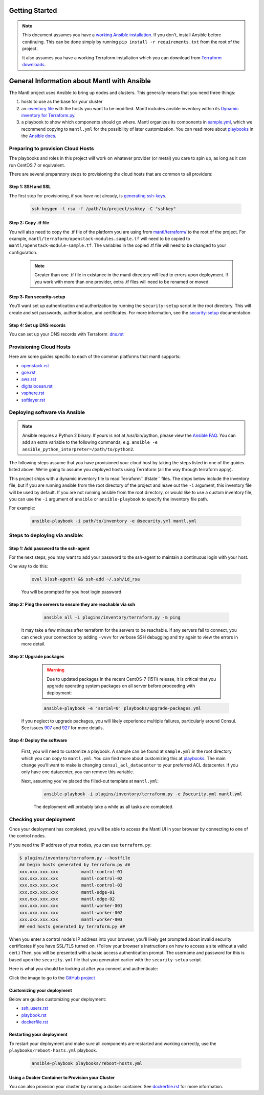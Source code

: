 Getting Started
===============

.. Note:: This document assumes you have a `working Ansible
          installation`_. If you don't, install Ansible before
          continuing. This can be done simply by running ``pip install -r
          requirements.txt`` from the root of the project.

          It also assumes you have a working Terraform installation which you
          can download from `Terraform downloads`_.

General Information about Mantl with Ansible
============================================

The Mantl project uses Ansible to bring up
nodes and clusters. This generally means that you need three things:

1. hosts to use as the base for your cluster
2. an `inventory file`_ with the hosts you want to be modified. Mantl includes ansible inventory within its `Dynamic inventory for Terraform.py`_.
3. a playbook to show which components should go where. Mantl organizes its components in `sample.yml`_, which we recommend copying to ``mantl.yml`` for the possibility of later customization. You can read more about `playbooks`_ in the `Ansible docs`_.

Preparing to provision Cloud Hosts
>>>>>>>>>>>>>>>>>>>>>>>>>>>>>>>>>>

The playbooks and roles in this project will work on whatever provider
(or metal) you care to spin up, as long as it can run CentOS 7 or
equivalent.

There are several preparatory steps to provisioning the cloud hosts that are common to all providers:

Step 1: SSH and SSL
-------------------

The first step for provisioning, if you have not already, is  `generating ssh-keys`_.

   .. code-block:: shell

        ssh-keygen -t rsa -f /path/to/project/sshkey -C "sshkey"

Step 2: Copy .tf file
---------------------

You will also need to copy the .tf file of the platform you are using from `mantl/terraform/`_ to the root of the project. For example, ``mantl/terraform/openstack-modules.sample.tf`` will need to be copied to ``mantl/openstack-module-sample.tf``. The variables in the copied .tf file will need to be changed to your configuration.

    .. note:: Greater than one .tf file in existance in the mantl directory will lead to errors upon deployment. If you work with more than one provider, extra .tf files will need to be renamed or moved.

Step 3: Run security-setup
--------------------------

You'll want set up authentication and authorization by running the ``security-setup`` script in the root directory. This will create and set passwords, authentication, and certificates. For more information, see the `security-setup`_ documentation.

Step 4: Set up DNS records
--------------------------

You can set up your DNS records with Terraform: `dns.rst`_

Provisioning Cloud Hosts
>>>>>>>>>>>>>>>>>>>>>>>>

Here are some guides specific to each of the common platforms that mantl supports:

- `openstack.rst`_
- `gce.rst`_
- `aws.rst`_
- `digitalocean.rst`_
- `vsphere.rst`_
- `softlayer.rst`_

Deploying software via Ansible
>>>>>>>>>>>>>>>>>>>>>>>>>>>>>>

.. note:: Ansible requres a Python 2 binary. If yours is not at /usr/bin/python,
          please view the `Ansible FAQ <http://docs.ansible.com/faq.html>`_. You
          can add an extra variable to the following commands, e.g.
          ``ansible -e ansible_python_interpreter=/path/to/python2``.

The following steps assume that you have provisioned your cloud host by taking the steps listed in one of the guides listed above. We're going to assume you deployed hosts using
Terraform (all the way through terraform apply).

This project ships with a dynamic inventory file to read Terraform``.tfstate`` files. The steps below include the inventory file, but if you are running ansible from the root directory of the project and leave out the ``-i`` argument, this inventory file will be used by default. If you are not running ansible from the root directory, or would like to use a custom inventory file, you can use the ``-i`` argument of ``ansible`` or ``ansible-playbook`` to specify the inventory file path.

For example:

    .. code-block:: shell

       ansible-playbook -i path/to/inventory -e @security.yml mantl.yml

Steps to deploying via ansible:
>>>>>>>>>>>>>>>>>>>>>>>>>>>>>>>

Step 1: Add password to the ssh-agent
-------------------------------------

For the next steps, you may want to add your password to the ssh-agent to maintain a continuous login with your host.

One way to do this:

    .. code-block:: shell

        eval $(ssh-agent) && ssh-add ~/.ssh/id_rsa

    You will be prompted for you host login password.

Step 2: Ping the servers to ensure they are reachable via ssh
-------------------------------------------------------------

    .. code-block:: shell

        ansible all -i plugins/inventory/terraform.py -m ping

   It may take a few minutes after terraform for the servers to be reachable. If any servers fail to connect, you can check your connection by adding ``-vvvv`` for verbose SSH debugging and try again to view the errors in more detail.

Step 3: Upgrade packages
------------------------

    .. warning::

        Due to updated packages in the recent CentOS-7 (1511) release, it is critical
        that you upgrade operating system packages on all server before proceeding
        with deployment:

    .. code-block:: shell

        ansible-playbook -e 'serial=0' playbooks/upgrade-packages.yml

   If you neglect to upgrade packages, you will likely experience multiple
   failures, particularly around Consul. See issues `907`_ and
   `927`_ for more details.

Step 4: Deploy the software
---------------------------

   First, you will need to customize a playbook. A sample can be found at ``sample.yml`` in the root directory which you can copy to ``mantl.yml``. You can find more about customizing this at `playbooks`_. The main change you'll want to make is changing ``consul_acl_datacenter`` to your preferred ACL datacenter. If you only have one datacenter, you can remove this variable.

   Next, assuming you've placed the filled-out template at ``mantl.yml``:

    .. code-block:: shell

        ansible-playbook -i plugins/inventory/terraform.py -e @security.yml mantl.yml

    The deployment will probably take a while as all tasks are completed.

Checking your deployment
>>>>>>>>>>>>>>>>>>>>>>>>

Once your deployment has completed, you will be able to access the Mantl UI
in your browser by connecting to one of the control nodes.

If you need the IP address of your nodes, you can use ``terraform.py``:

.. code-block:: shell

   $ plugins/inventory/terraform.py --hostfile
   ## begin hosts generated by terraform.py ##
   xxx.xxx.xxx.xxx         mantl-control-01
   xxx.xxx.xxx.xxx         mantl-control-02
   xxx.xxx.xxx.xxx         mantl-control-03
   xxx.xxx.xxx.xxx         mantl-edge-01
   xxx.xxx.xxx.xxx         mantl-edge-02
   xxx.xxx.xxx.xxx         mantl-worker-001
   xxx.xxx.xxx.xxx         mantl-worker-002
   xxx.xxx.xxx.xxx         mantl-worker-003
   ## end hosts generated by terraform.py ##

When you enter a control node's IP address into your browser, you'll likely get
prompted about invalid security certificates if you have SSL/TLS turned on.
(Follow your browser's instructions on how to access a site without a valid
cert.) Then, you will be presented with a basic access authentication prompt.
The username and password for this is based upon the ``security.yml`` file that
you generated earlier with the ``security-setup`` script.

Here is what you should be looking at after you connect and authenticate:

.. image:: https://raw.githubusercontent.com/CiscoCloud/nginx-mantlui/master/screenshot.png
     :alt: Screenshot of Mantl UI in action
     :target: https://github.com/CiscoCloud/nginx-mantlui

Click the image to go to the `GitHub project`_

Customizing your deployment
---------------------------

Below are guides customizing your deployment:

- `ssh_users.rst`_
- `playbook.rst`_
- `dockerfile.rst`_

.. _Mantl README: https://github.com/CiscoCloud/mantl/blob/master/README.md
.. _working Ansible installation: http://docs.ansible.com/intro_installation.html#installing-the-control-machine
.. _generated dynamically: http://docs.ansible.com/intro_dynamic_inventory.html
.. _Terraform downloads: https://www.terraform.io/downloads.html
.. _inventory file: http://docs.ansible.com/intro_inventory.html
.. _Dynamic inventory for Terraform.py: https://github.com/CiscoCloud/mantl/blob/master/plugins/inventory/terraform.py
.. _sample.yml: https://github.com/CiscoCloud/mantl/blob/master/sample.yml
.. _playbooks: http://docs.ansible.com/ansible/playbooks.html
.. _Ansible docs: http://docs.ansible.com/ansible/
.. _generating ssh-keys: https://www.centos.org/docs/5/html/5.2/Deployment_Guide/s3-openssh-rsa-keys-v2.html
.. _secure copying: https://www.centos.org/docs/5/html/5.2/Deployment_Guide/s2-openssh-using-scp.html
.. _mantl/terraform/: https://github.com/CiscoCloud/mantl/tree/master/terraform
.. _openstack.rst: https://github.com/CiscoCloud/mantl/blob/master/docs/getting_started/openstack.rst
.. _gce.rst: https://github.com/CiscoCloud/mantl/blob/master/docs/getting_started/gce.rst
.. _aws.rst: https://github.com/CiscoCloud/mantl/blob/master/docs/getting_started/aws.rst
.. _digitalocean.rst: https://github.com/CiscoCloud/mantl/blob/master/docs/getting_started/digitalocean.rst
.. _vsphere.rst: https://github.com/CiscoCloud/mantl/blob/master/docs/getting_started/vsphere.rst
.. _softlayer.rst: https://github.com/CiscoCloud/mantl/blob/master/docs/getting_started/softlayer.rst
.. _dns.rst: https://github.com/CiscoCloud/mantl/blob/e53b7da545c1bdc71a5ceff7278ace5705117b41/docs/getting_started/dns.rst
.. _playbook: http://docs.ansible.com/playbooks.html
.. _GitHub project: https://github.com/CiscoCloud/nginx-mantlui
.. _security-setup: https://github.com/CiscoCloud/mantl/blob/master/docs/security/security_setup.rst
.. _ssh_users.rst: https://github.com/CiscoCloud/mantl/blob/master/docs/getting_started/ssh_users.rst
.. _playbook.rst: https://github.com/CiscoCloud/mantl/blob/master/docs/getting_started/playbook.rst
.. _dockerfile.rst: https://github.com/CiscoCloud/mantl/blob/master/docs/getting_started/dockerfile.rst
.. _907: https://github.com/CiscoCloud/mantl/issues/907
.. _927: https://github.com/CiscoCloud/mantl/issues/927


Restarting your deployment
--------------------------

To restart your deployment and make sure all components are restarted and
working correctly, use the ``playbooks/reboot-hosts.yml`` playbook.

    .. code-block:: shell

        ansible-playbook playbooks/reboot-hosts.yml

Using a Docker Container to Provision your Cluster
---------------------------------------------------

You can also provision your cluster by running a docker container. See `dockerfile.rst`_ for more information.
